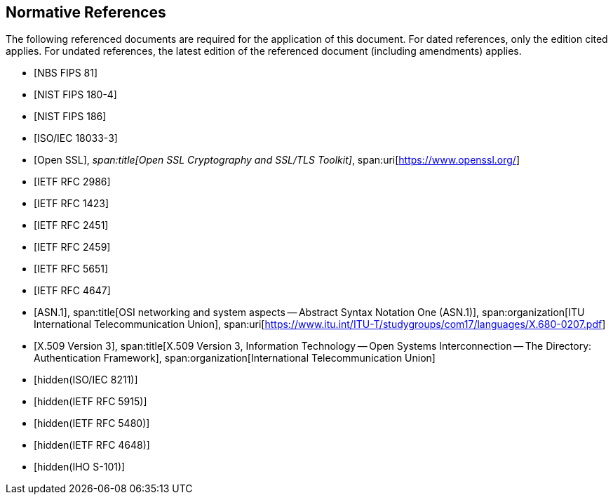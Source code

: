 [bibliography]
== Normative References

The following referenced documents are required for the application of this
document. For dated references, only the edition cited applies. For undated
references, the latest edition of the referenced document (including amendments)
applies.

* [[[FIPS81,NBS FIPS 81]]]

* [[[FIPS180-4,NIST FIPS 180-4]]]

* [[[FIPS186,NIST FIPS 186]]]

* [[[ISO18033-3,ISO/IEC 18033-3]]]

* [[[ssl,Open SSL]]],
_span:title[Open SSL Cryptography and SSL/TLS Toolkit]_,
span:uri[https://www.openssl.org/]

* [[[RFC2986,IETF RFC 2986]]]

* [[[RFC1423,IETF RFC 1423]]]

* [[[RFC2451,IETF RFC 2451]]]

* [[[RFC2459,IETF RFC 2459]]]

* [[[RFC5651,IETF RFC 5651]]]

* [[[RFC4647,IETF RFC 4647]]]

* [[[osi,ASN.1]]],
span:title[OSI networking and system aspects -- Abstract Syntax Notation One (ASN.1)],
span:organization[ITU International Telecommunication Union],
span:uri[https://www.itu.int/ITU-T/studygroups/com17/languages/X.680-0207.pdf]

* [[[x509,X.509 Version 3]]],
span:title[X.509 Version 3, Information Technology -- Open Systems Interconnection -- The Directory: Authentication Framework],
span:organization[International Telecommunication Union]

* [[[ISO8211, hidden(ISO/IEC 8211)]]]

* [[[RFC5915,hidden(IETF RFC 5915)]]]

* [[[RFC5480,hidden(IETF RFC 5480)]]]

* [[[RFC4648,hidden(IETF RFC 4648)]]]

* [[[S101,hidden(IHO S-101)]]]

